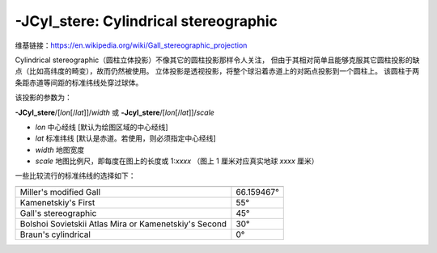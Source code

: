 -JCyl_stere: Cylindrical stereographic
======================================

维基链接：https://en.wikipedia.org/wiki/Gall_stereographic_projection

Cylindrical stereographic（圆柱立体投影）不像其它的圆柱投影那样令人关注，
但由于其相对简单且能够克服其它圆柱投影的缺点（比如高纬度的畸变），故而仍然被使用。
立体投影是透视投影，将整个球沿着赤道上的对跖点投影到一个圆柱上。
该圆柱于两条距赤道等间距的标准纬线处穿过球体。

该投影的参数为：

**-JCyl_stere**/[*lon*\ [/*lat*]]/*width*
或
**-Jcyl_stere**/[*lon*\ [/*lat*]]/*scale*

- *lon* 中心经线 [默认为绘图区域的中心经线]
- *lat* 标准纬线 [默认是赤道。若使用，则必须指定中心经线]
- *width* 地图宽度
- *scale* 地图比例尺，即每度在图上的长度或 1:*xxxx* （图上 1 厘米对应真实地球 *xxxx* 厘米）

一些比较流行的标准纬线的选择如下：

+---------------------------------------------------------+-------------+
+=========================================================+=============+
| Miller's modified Gall                                  | 66.159467°  |
+---------------------------------------------------------+-------------+
| Kamenetskiy's First                                     | 55°         |
+---------------------------------------------------------+-------------+
| Gall's stereographic                                    | 45°         |
+---------------------------------------------------------+-------------+
| Bolshoi Sovietskii Atlas Mira or Kamenetskiy's Second   | 30°         |
+---------------------------------------------------------+-------------+
| Braun's cylindrical                                     | 0°          |
+---------------------------------------------------------+-------------+

.. gmtplot::
    :caption: 使用 Gall 立体投影绘制世界地图
    :width: 85%

    gmt begin GMT_gall_stereo
    gmt set FORMAT_GEO_MAP dddA
    gmt coast -R-180/180/-60/80 -JCyl_stere/0/45/12c -Bxa60f30g30 -Bya30g30 -A5000 -Wblack -Gseashell4 -Santiquewhite1
    gmt end show
